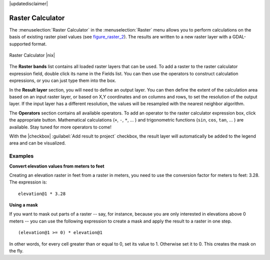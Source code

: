 |updatedisclaimer|

.. _sec_raster_calc:

Raster Calculator
=================

.. index:: Raster_Calculator

The :menuselection:`Raster Calculator` in the :menuselection:`Raster` menu
allows you to perform calculations on the basis of existing
raster pixel values (see figure_raster_2_).
The results are written to a new raster layer with a GDAL-supported format.

.. _figure_raster_2:

.. only:: html

   **Figure Raster 2:**

.. figure:: /static/user_manual/working_with_raster/raster_calculator.png
   :align: center
   :width: 30em

   Raster Calculator |nix|


The **Raster bands** list contains all loaded raster layers that can be used.
To add a raster to the raster calculator expression field, double
click its name in the Fields list. You can then use the operators to construct
calculation expressions, or you can just type them into the box.

In the **Result layer** section, you will need to define an output layer. You can
then define the extent of the calculation area based on an input raster layer, or
based on X,Y coordinates and on columns and rows, to set the resolution of the
output layer. If the input layer has a different resolution, the values will be
resampled with the nearest neighbor algorithm.

The **Operators** section contains all available operators. To add an operator
to the raster calculator expression box, click the appropriate button. Mathematical
calculations (``+``, ``-``, ``*``, ... ) and trigonometric functions (``sin``,
``cos``, ``tan``, ... ) are available. Stay tuned for more operators to come!

With the |checkbox| :guilabel:`Add result to project` checkbox, the result layer
will automatically be added to the legend area and can be visualized.


Examples
--------

**Convert elevation values from meters to feet**

Creating an elevation raster in feet from a raster in meters, you need to use the
conversion factor for meters to feet: 3.28. The expression is:

::

 elevation@1 * 3.28

**Using a mask**

If you want to mask out parts of a raster -- say, for instance, because you are only interested in
elevations above 0 meters -- you can use the following expression to create a mask
and apply the result to a raster in one step.

::

  (elevation@1 >= 0) * elevation@1

In other words, for every cell greater than or equal to 0, set its value to 1. Otherwise set
it to 0. This creates the mask on the fly.
